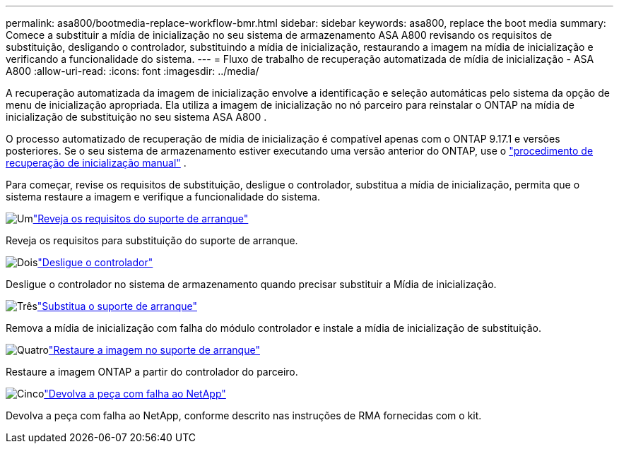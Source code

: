 ---
permalink: asa800/bootmedia-replace-workflow-bmr.html 
sidebar: sidebar 
keywords: asa800, replace the boot media 
summary: Comece a substituir a mídia de inicialização no seu sistema de armazenamento ASA A800 revisando os requisitos de substituição, desligando o controlador, substituindo a mídia de inicialização, restaurando a imagem na mídia de inicialização e verificando a funcionalidade do sistema. 
---
= Fluxo de trabalho de recuperação automatizada de mídia de inicialização - ASA A800
:allow-uri-read: 
:icons: font
:imagesdir: ../media/


[role="lead"]
A recuperação automatizada da imagem de inicialização envolve a identificação e seleção automáticas pelo sistema da opção de menu de inicialização apropriada. Ela utiliza a imagem de inicialização no nó parceiro para reinstalar o ONTAP na mídia de inicialização de substituição no seu sistema ASA A800 .

O processo automatizado de recuperação de mídia de inicialização é compatível apenas com o ONTAP 9.17.1 e versões posteriores. Se o seu sistema de armazenamento estiver executando uma versão anterior do ONTAP, use o link:bootmedia-replace-workflow.html["procedimento de recuperação de inicialização manual"] .

Para começar, revise os requisitos de substituição, desligue o controlador, substitua a mídia de inicialização, permita que o sistema restaure a imagem e verifique a funcionalidade do sistema.

.image:https://raw.githubusercontent.com/NetAppDocs/common/main/media/number-1.png["Um"]link:bootmedia-replace-requirements-bmr.html["Reveja os requisitos do suporte de arranque"]
[role="quick-margin-para"]
Reveja os requisitos para substituição do suporte de arranque.

.image:https://raw.githubusercontent.com/NetAppDocs/common/main/media/number-2.png["Dois"]link:bootmedia-shutdown-bmr.html["Desligue o controlador"]
[role="quick-margin-para"]
Desligue o controlador no sistema de armazenamento quando precisar substituir a Mídia de inicialização.

.image:https://raw.githubusercontent.com/NetAppDocs/common/main/media/number-3.png["Três"]link:bootmedia-replace-bmr.html["Substitua o suporte de arranque"]
[role="quick-margin-para"]
Remova a mídia de inicialização com falha do módulo controlador e instale a mídia de inicialização de substituição.

.image:https://raw.githubusercontent.com/NetAppDocs/common/main/media/number-4.png["Quatro"]link:bootmedia-recovery-image-boot-bmr.html["Restaure a imagem no suporte de arranque"]
[role="quick-margin-para"]
Restaure a imagem ONTAP a partir do controlador do parceiro.

.image:https://raw.githubusercontent.com/NetAppDocs/common/main/media/number-5.png["Cinco"]link:bootmedia-complete-rma-bmr.html["Devolva a peça com falha ao NetApp"]
[role="quick-margin-para"]
Devolva a peça com falha ao NetApp, conforme descrito nas instruções de RMA fornecidas com o kit.
